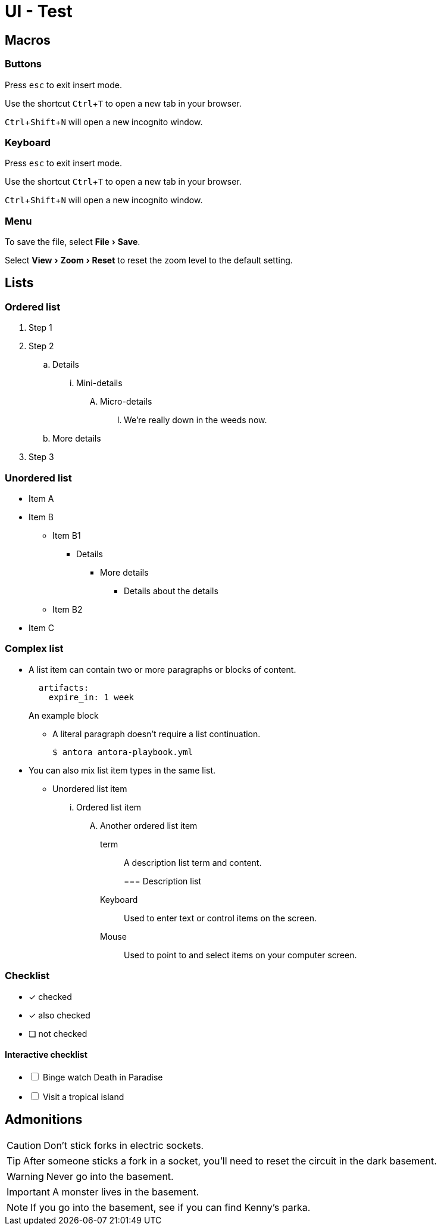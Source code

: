 = UI - Test

== Macros
:experimental:

=== Buttons
Press kbd:[esc] to exit insert mode.

Use the shortcut kbd:[Ctrl+T] to open a new tab in your browser.

kbd:[Ctrl+Shift+N] will open a new incognito window.

=== Keyboard
Press kbd:[esc] to exit insert mode.

Use the shortcut kbd:[Ctrl+T] to open a new tab in your browser.

kbd:[Ctrl+Shift+N] will open a new incognito window.

=== Menu
To save the file, select menu:File[Save].

Select menu:View[Zoom > Reset] to reset the zoom level to the default setting.

== Lists
=== Ordered list
. Step 1
. Step 2
.. Details
... Mini-details
.... Micro-details
..... We're really down in the weeds now.
.. More details
. Step 3

=== Unordered list
* Item A
* Item B
** Item B1
*** Details
**** More details
***** Details about the details
** Item B2
* Item C

=== Complex list
* A list item can contain two or more paragraphs or blocks of content.
+
[source,yaml]
----
  artifacts:
    expire_in: 1 week
----
+
====
An example block
====

** A literal paragraph doesn't require a list continuation.

 $ antora antora-playbook.yml

* You can also mix list item types in the same list.
** Unordered list item
... Ordered list item
.... Another ordered list item
+
term:: A description list term and content.
+

=== Description list

Keyboard::
Used to enter text or control items on the screen.
Mouse:: Used to point to and select items on your computer screen.

=== Checklist
* [*] checked
* [x] also checked
* [ ] not checked

==== Interactive checklist
[%interactive]
* [ ] Binge watch Death in Paradise
* [ ] Visit a tropical island

== Admonitions

CAUTION: Don't stick forks in electric sockets.

TIP: After someone sticks a fork in a socket, you'll need to reset the circuit in the dark basement.

WARNING: Never go into the basement.

IMPORTANT: A monster lives in the basement.

NOTE: If you go into the basement, see if you can find Kenny's parka.